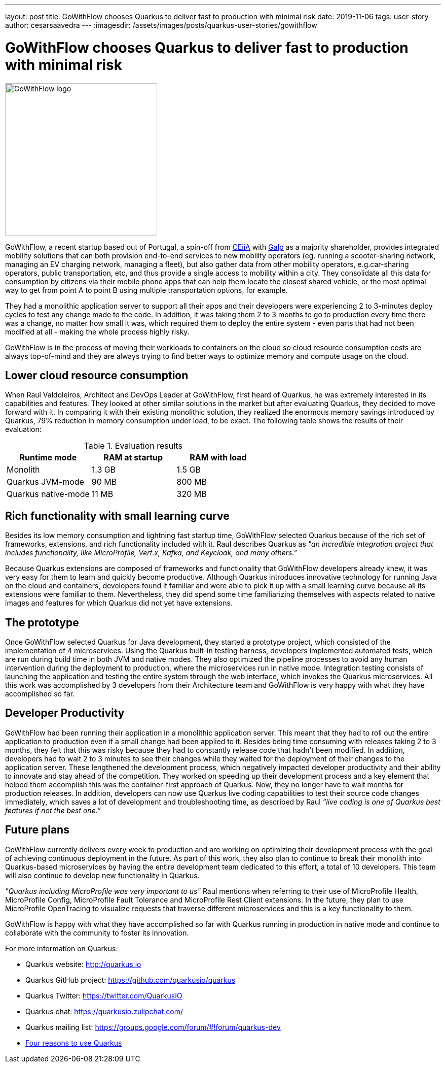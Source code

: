 ---
layout: post
title: GoWithFlow chooses Quarkus to deliver fast to production with minimal risk
date: 2019-11-06
tags: user-story
author: cesarsaavedra
---
:imagesdir: /assets/images/posts/quarkus-user-stories/gowithflow

= GoWithFlow chooses Quarkus to deliver fast to production with minimal risk

[.customer-logo]
image::Flow_id.png[GoWithFlow logo,300]

GoWithFlow, a recent startup based out of Portugal, a spin-off from https://www.ceiia.com/[CEiiA] with https://www.galp.com/corp/en/[Galp] as a majority shareholder, provides integrated mobility solutions that can both provision end-to-end services to new mobility operators (eg. running a scooter-sharing network, managing an EV charging network, managing a fleet), but also gather data from other mobility operators, e.g.car-sharing operators, public transportation, etc, and thus provide a single access to mobility within a city. They consolidate all this data for consumption by citizens via their mobile phone apps that can help them locate the closest shared vehicle, or the most optimal way to get from point A to point B using multiple transportation options, for example.

They had a monolithic application server to support all their apps and their developers were experiencing 2 to 3-minutes deploy cycles to test any change made to the code. In addition, it was taking them 2 to 3 months to go to production every time there was a change, no matter how small it was, which required them to deploy the entire system - even parts that had not been modified at all - making the whole process highly risky.

GoWithFlow is in the process of moving their workloads to containers on the cloud so cloud resource consumption costs are always top-of-mind and they are always trying to find better ways to optimize memory and compute usage on the cloud.

== Lower cloud resource consumption

When Raul Valdoleiros, Architect and DevOps Leader at GoWithFlow, first heard of Quarkus, he was extremely interested in its capabilities and features. They looked at other similar solutions in the market but after evaluating Quarkus, they decided to move forward with it. In comparing it with their existing monolithic solution, they realized the enormous memory savings introduced by Quarkus, 79% reduction in memory consumption under load, to be exact. The following table shows the results of their evaluation:

.Evaluation results
|===
|Runtime mode |RAM at startup |RAM with load

|Monolith
|1.3 GB
|1.5 GB

|Quarkus JVM-mode
|90 MB
|800 MB

|Quarkus native-mode
|11 MB
|320 MB
|===

== Rich functionality with small learning curve

Besides its low memory consumption and lightning fast startup time, GoWithFlow selected Quarkus because of the rich set of frameworks, extensions, and rich functionality included with it. Raul describes Quarkus as _"an incredible integration project that includes functionality, like MicroProfile, Vert.x, Kafka, and Keycloak, and many others."_

Because Quarkus extensions are composed of frameworks and functionality that GoWithFlow developers already knew, it was very easy for them to learn and quickly become productive. Although Quarkus introduces innovative technology for running Java on the cloud and containers, developers found it familiar and were able to pick it up with a small learning curve because all its extensions were familiar to them. Nevertheless, they did spend some time familiarizing themselves with aspects related to native images and features for which Quarkus did not yet have extensions. 

== The prototype

Once GoWithFlow selected Quarkus for Java development, they started a prototype project, which consisted of the implementation of 4 microservices. Using the Quarkus built-in testing harness, developers implemented automated tests, which are run during build time in both JVM and native modes. They also optimized the pipeline processes to avoid any human intervention during the deployment to production, where the microservices run in native mode. Integration testing consists of launching the application and testing the entire system through the web interface, which invokes the Quarkus microservices. All this work was accomplished by 3 developers from their Architecture team and GoWithFlow is very happy with what they have accomplished so far.

== Developer Productivity

GoWithFlow had been running their application in a monolithic application server. This meant that they had to roll out the entire application to production even if a small change had been applied to it. Besides being time consuming with releases taking 2 to 3 months, they felt that this was risky because they had to constantly release code that hadn’t been modified. In addition, developers had to wait 2 to 3 minutes to see their changes while they waited for the deployment of their changes to the application server. These lengthened the development process, which negatively impacted developer productivity and their ability to innovate and stay ahead of the competition. They worked on speeding up their development process and a key element that helped them accomplish this was the container-first approach of Quarkus. Now, they no longer have to wait months for production releases. In addition, developers can now use Quarkus live coding capabilities to test their source code changes immediately, which saves a lot of development and troubleshooting time, as described by Raul _“live coding is one of Quarkus best features if not the best one.”_

== Future plans

GoWithFlow currently delivers every week to production and are working on optimizing their development process with the goal of achieving continuous deployment in the future. As part of this work, they also plan to continue to break their monolith into Quarkus-based microservices by having the entire development team dedicated to this effort, a total of 10 developers. This team will also continue to develop new functionality in Quarkus.

_"Quarkus including MicroProfile was very important to us"_ Raul mentions when referring to their use of MicroProfile Health, MicroProfile Config, MicroProfile Fault Tolerance and MicroProfile Rest Client extensions. In the future, they plan to use MicroProfile OpenTracing to visualize requests that traverse different microservices and this is a key functionality to them.

GoWithFlow is happy with what they have accomplished so far with Quarkus running in production in native mode and continue to collaborate with the community to foster its innovation.

For more information on Quarkus:

* Quarkus website: http://quarkus.io
* Quarkus GitHub project: https://github.com/quarkusio/quarkus
* Quarkus Twitter: https://twitter.com/QuarkusIO
* Quarkus chat: https://quarkusio.zulipchat.com/
* Quarkus mailing list: https://groups.google.com/forum/#!forum/quarkus-dev
* https://www.redhat.com/cms/managed-files/cl-4-reasons-try-quarkus-checklist-f19180cs-201909-en.pdf[Four reasons to use Quarkus]


